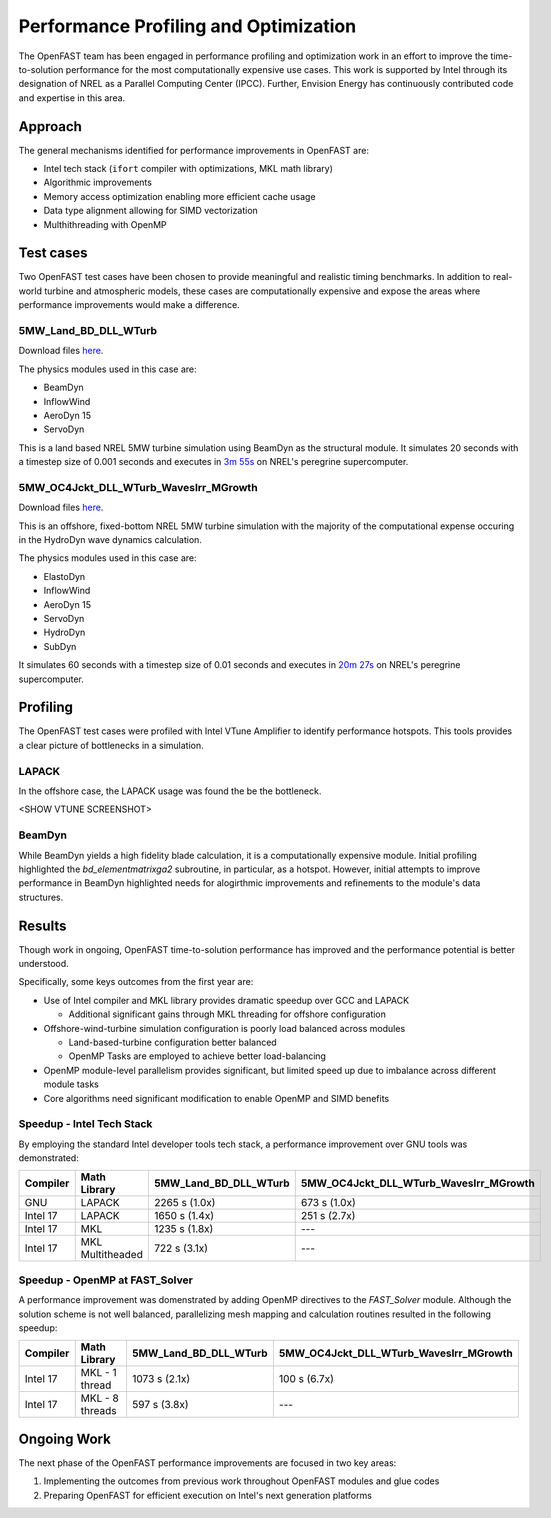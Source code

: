 Performance Profiling and Optimization
======================================
The OpenFAST team has been engaged in performance profiling and optimization
work in an effort to improve the time-to-solution performance for the most
computationally expensive use cases. This work is supported by Intel through
its designation of NREL as a Parallel Computing Center (IPCC). Further,
Envision Energy has continuously contributed code and expertise in this area.

Approach
--------
The general mechanisms identified for performance improvements in OpenFAST are:

- Intel tech stack (``ifort`` compiler with optimizations, MKL math library)
- Algorithmic improvements
- Memory access optimization enabling more efficient cache usage
- Data type alignment allowing for SIMD vectorization
- Multhithreading with OpenMP

Test cases
----------
Two OpenFAST test cases have been chosen to provide meaningful and
realistic timing benchmarks. In addition to real-world turbine and
atmospheric models, these cases are computationally expensive and expose
the areas where performance improvements would make a difference.

5MW_Land_BD_DLL_WTurb
~~~~~~~~~~~~~~~~~~~~~
Download files `here <https://github.com/OpenFAST/r-test/tree/dev/glue-codes/openfast/5MW_Land_BD_DLL_WTurb>`__.

The physics modules used in this case are:

- BeamDyn
- InflowWind
- AeroDyn 15
- ServoDyn

This is a land based NREL 5MW turbine simulation using BeamDyn as the
structural module. It simulates 20 seconds with a timestep size of 0.001
seconds and executes in `3m 55s <https://my.cdash.org/testDetails.php?test=40171217&build=1649048>`__
on NREL's peregrine supercomputer.

5MW_OC4Jckt_DLL_WTurb_WavesIrr_MGrowth
~~~~~~~~~~~~~~~~~~~~~~~~~~~~~~~~~~~~~~
Download files `here <https://github.com/OpenFAST/r-test/tree/dev/glue-codes/openfast/5MW_OC4Jckt_DLL_WTurb_WavesIrr_MGrowth>`__.

This is an offshore, fixed-bottom NREL 5MW turbine simulation with the majority
of the computational expense occuring in the HydroDyn wave dynamics
calculation.

The physics modules used in this case are:

- ElastoDyn
- InflowWind
- AeroDyn 15
- ServoDyn
- HydroDyn
- SubDyn

It simulates 60 seconds with a timestep size of 0.01 seconds and executes in
`20m 27s <https://my.cdash.org/testDetails.php?test=40171219&build=1649048>`__
on NREL's peregrine supercomputer.

Profiling
---------
The OpenFAST test cases were profiled with Intel VTune Amplifier to
identify performance hotspots. This tools provides a clear picture of
bottlenecks in a simulation.

LAPACK
~~~~~~
In the offshore case, the LAPACK usage was found the be the bottleneck.

<SHOW VTUNE SCREENSHOT>

BeamDyn
~~~~~~~
While BeamDyn yields a high fidelity blade calculation, it is a computationally
expensive module. Initial profiling highlighted the `bd_elementmatrixga2`
subroutine, in particular, as a hotspot. However, initial attempts to improve
performance in BeamDyn highlighted needs for alogirthmic improvements
and refinements to the module's data structures.

Results
-------
Though work in ongoing, OpenFAST time-to-solution performance has improved
and the performance potential is better understood.

Specifically, some keys outcomes from the first year are:

- Use of Intel compiler and MKL library provides dramatic speedup over GCC
  and LAPACK

  - Additional significant gains through MKL threading for offshore
    configuration

- Offshore-wind-turbine simulation configuration is poorly load balanced
  across modules

  - Land-based-turbine configuration better balanced
  - OpenMP Tasks are employed to achieve better load-balancing

- OpenMP module-level parallelism provides significant, but limited speed
  up due to imbalance across different module tasks
- Core algorithms need significant modification to enable OpenMP and SIMD
  benefits


Speedup - Intel Tech Stack
~~~~~~~~~~~~~~~~~~~~~~~~~~
By employing the standard Intel developer tools tech stack, a performance
improvement over GNU tools was demonstrated:

======== ================ ===================== ======================================
Compiler Math Library     5MW_Land_BD_DLL_WTurb 5MW_OC4Jckt_DLL_WTurb_WavesIrr_MGrowth
======== ================ ===================== ======================================
GNU      LAPACK           2265 s (1.0x)         673 s (1.0x)
Intel 17 LAPACK           1650 s (1.4x)         251 s (2.7x)
Intel 17 MKL              1235 s (1.8x)         ---
Intel 17 MKL Multitheaded 722 s (3.1x)          ---
======== ================ ===================== ======================================


Speedup - OpenMP at FAST_Solver
~~~~~~~~~~~~~~~~~~~~~~~~~~~~~~~
A performance improvement was domenstrated by adding OpenMP directives to the
`FAST_Solver` module. Although the solution scheme is not well balanced,
parallelizing mesh mapping and calculation routines resulted in the following
speedup:

======== =============== ===================== ======================================
Compiler Math Library    5MW_Land_BD_DLL_WTurb 5MW_OC4Jckt_DLL_WTurb_WavesIrr_MGrowth
======== =============== ===================== ======================================
Intel 17 MKL - 1 thread  1073 s (2.1x)         100 s (6.7x)
Intel 17 MKL - 8 threads 597 s (3.8x)          ---
======== =============== ===================== ======================================


Ongoing Work
------------
The next phase of the OpenFAST performance improvements are focused in two key
areas:

1. Implementing the outcomes from previous work throughout OpenFAST modules and
   glue codes
2. Preparing OpenFAST for efficient execution on Intel's next generation
   platforms

.. Year 2 stuff:

.. Furthermore, NREL is optimizing OpenFAST for the future through profiling on
.. Intel next generation platform (NGP) simulators.

.. bd_5MW_dynamic
.. ~~~~~~~~~~~~~~
.. Download files `here <https://github.com/OpenFAST/r-test/tree/dev/modules/beamdyn/bd_5MW_dynamic>`__.

.. This is a standalone BeamDyn case of the NREL 5MW wind turbine. It simulates 30
.. seconds with a timestep size of 0.002 seconds and executes in 24s on NREL's
.. peregrine supercomputer.

.. BeamDyn dynamic solve

.. Performance Improvements
.. ------------------------
.. BeamDyn chosen as the module to improve from year 1

.. How to improve vectorization

.. BeamDyn Memory Alignment
.. ~~~~~~~~~~~~~~~~~~~~~~~~
.. Work accomplished to align beamdyn types in the dervive types module
.. - Ultimately, this needs to be done in the registry

.. Multithreading
.. ~~~~~~~~~~~~~~
.. OpenMP at the highest level
.. OpenMP added to BeamDyn dynamic solve

.. Speedup
.. -------

.. These are the areas where we have demonstrated performance improvements

.. BeamDyn Dynamic
.. ---------------
.. This improved beamdyn's time to solution by XX%

.. - VTune / Advisor
.. - Vectorization report
.. - SIMD report

.. Optimization Reports
.. The optimization reports provided by the Intel fortran compiler give a static
.. analysis of code optimization. Specifically, the vectorization and openmp
.. reports were analyzed to determine
